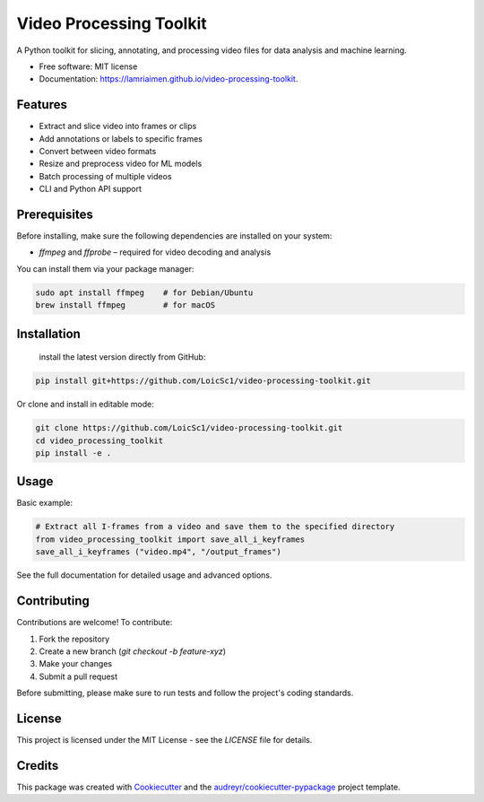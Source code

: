 ========================
Video Processing Toolkit
========================

.. image:: https://img.shields.io/pypi/v/video_processing_toolkit.svg
        :target: https://pypi.python.org/pypi/video_processing_toolkit

.. image:: https://img.shields.io/travis/alyssia-fourali/video_processing_toolkit.svg
        :target: https://travis-ci.com/alyssia-fourali/video_processing_toolkit

.. image:: https://readthedocs.org/projects/video-processing-toolkit/badge/?version=latest
        :target: https://video-processing-toolkit.readthedocs.io/en/latest/?version=latest
        :alt: Documentation Status

.. image:: https://pyup.io/repos/github/alyssia-fourali/video_processing_toolkit/shield.svg
     :target: https://pyup.io/repos/github/alyssia-fourali/video_processing_toolkit/
     :alt: Updates
.. image:: https://github.com/<your-user>/<your-repo>/actions/workflows/ci.yml/badge.svg
   :alt: CI

.. image:: https://github.com/<your-user>/<your-repo>/actions/workflows/release.yml/badge.svg
   :alt: Release

.. image:: https://codecov.io/gh/<your-user>/<your-repo>/branch/main/graph/badge.svg
   :alt: Coverage

A Python toolkit for slicing, annotating, and processing video files for data analysis and machine learning.

* Free software: MIT license
* Documentation: https://lamriaimen.github.io/video-processing-toolkit.

Features
--------

* Extract and slice video into frames or clips
* Add annotations or labels to specific frames
* Convert between video formats
* Resize and preprocess video for ML models
* Batch processing of multiple videos
* CLI and Python API support

Prerequisites
-------------

Before installing, make sure the following dependencies are installed on your system:

* `ffmpeg` and `ffprobe` – required for video decoding and analysis

You can install them via your package manager:

.. code-block:: bash

    sudo apt install ffmpeg    # for Debian/Ubuntu
    brew install ffmpeg        # for macOS

Installation
------------
 install the latest version directly from GitHub:

.. code-block:: bash

    pip install git+https://github.com/LoicSc1/video-processing-toolkit.git

Or clone and install in editable mode:

.. code-block:: bash

    git clone https://github.com/LoicSc1/video-processing-toolkit.git
    cd video_processing_toolkit
    pip install -e .

Usage
-----

Basic example:

.. code-block:: python

    # Extract all I-frames from a video and save them to the specified directory
    from video_processing_toolkit import save_all_i_keyframes
    save_all_i_keyframes ("video.mp4", "/output_frames")

See the full documentation for detailed usage and advanced options.

Contributing
------------

Contributions are welcome! To contribute:

1. Fork the repository
2. Create a new branch (`git checkout -b feature-xyz`)
3. Make your changes
4. Submit a pull request

Before submitting, please make sure to run tests and follow the project's coding standards.

License
-------

This project is licensed under the MIT License - see the `LICENSE` file for details.

Credits
-------

This package was created with Cookiecutter_ and the `audreyr/cookiecutter-pypackage`_ project template.

.. _Cookiecutter: https://github.com/audreyr/cookiecutter
.. _`audreyr/cookiecutter-pypackage`: https://github.com/audreyr/cookiecutter-pypackage
